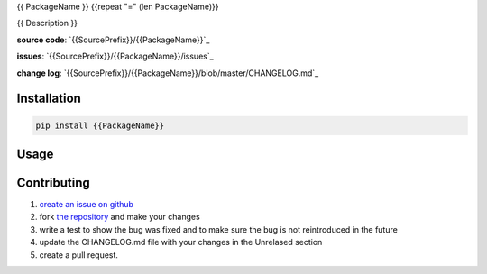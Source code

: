 {{ PackageName }}
{{repeat "=" (len PackageName)}}

{{ Description }}

**source code**: `{{SourcePrefix}}/{{PackageName}}`_

**issues**: `{{SourcePrefix}}/{{PackageName}}/issues`_

**change log**: `{{SourcePrefix}}/{{PackageName}}/blob/master/CHANGELOG.md`_


Installation
============

.. code-block:: bash

    pip install {{PackageName}}

Usage
=====

.. code-block:: python
    import {{PackageName}}

Contributing
============

1. `create an issue on github <{{SourcePrefix}}/{{PackageName}}/issues>`_
2. fork `the repository <{{SourcePrefix}}/{{PackageName}}>`_ and make your
   changes
3. write a test to show the bug was fixed and to make sure the bug is not
   reintroduced in the future
4. update the CHANGELOG.md file with your changes in the Unrelased section
5. create a pull request. 
